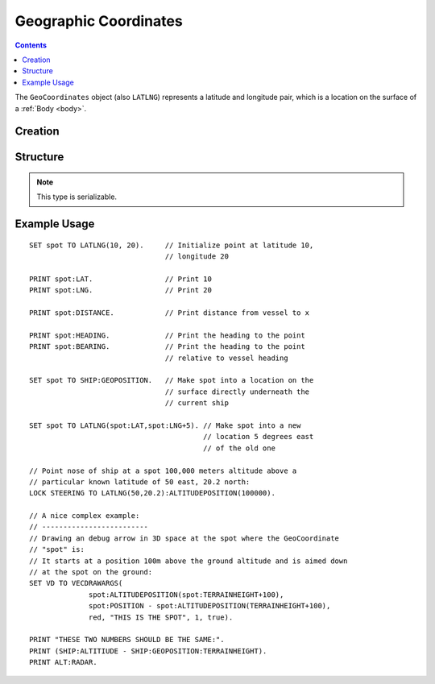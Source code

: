 .. _geocoordinates:

Geographic Coordinates
======================

.. contents:: Contents
    :local:
    :depth: 1

The ``GeoCoordinates`` object (also ``LATLNG``) represents a latitude and longitude pair, which is a location on the surface of a :ref:`Body <body>`.

Creation
--------

.. function:: LATLNG(lat,lng)

    :parameter lat: (deg) Latitude
    :parameter lng: (deg) Longitude
    :return: :struct:`GeoCoordinates`

    This function creates a :struct:`GeoCoordinates` object with the given latitude and longitude. Once created it can't be changed. The :attr:`GeoCoordinates:LAT` and :attr:`GeoCoordinates:LNG` suffixes are get-only and cannot be set. To switch to a new location, make a new call to :func:`LATLNG()`.

    It is also possible to obtain a :struct:`GeoCoordinates` from some suffixes of some other structures. For example::

        SET spot to SHIP:GEOPOSITION.

Structure
---------

.. structure:: GeoCoordinates
        
    .. list-table::
        :widths: 2 1 2 4
        :header-rows: 1

        * - Suffix
          - Type
	  - Args
          - Description

        * - :attr:`LAT`
          - :ref:`scalar <scalar>` (deg)
	  - none
          - Latitude
        * - :attr:`LNG`
          - :ref:`scalar <scalar>` (deg)
	  - none
          - Longitude
        * - :attr:`DISTANCE`
          - :ref:`scalar <scalar>` (m)
	  - none
          - distance from :ref:`CPU Vessel <cpu vessel>`
        * - :attr:`TERRAINHEIGHT`
          - :ref:`scalar <scalar>` (m)
	  - none
          - above or below sea level
        * - :attr:`HEADING`
          - :ref:`scalar <scalar>` (deg)
	  - none
          - *absolute* heading from :ref:`CPU Vessel <cpu vessel>`
        * - :attr:`BEARING`
          - :ref:`scalar <scalar>` (deg)
	  - none
          - *relative* direction from :ref:`CPU Vessel <cpu vessel>`
        * - :attr:`POSITION`
          - `Vector` (3D Ship-Raw coords)
	  - none
          - Position of the surface point.
        * - :attr:`ALTITUDEPOSITION`
          - `Vector` (3D Ship-Raw coords)
	  - :ref:`scalar <scalar>` (altitude above sea level)
          - Position of a point above (or below) the surface point, by giving the altitude number.

.. note::

    This type is serializable.

.. attribute:: GeoCoordinates:LAT

    The latitude of this position on the surface.

.. attribute:: GeoCoordinates:LNG

    The longitude of this position on the surface.

.. attribute:: GeoCoordinates:DISTANCE

    Distance from the :ref:`CPU_Vessel <cpu vessel>` to this point on the surface.

.. attribute:: GeoCoordinates:TERRAINHEIGHT

    Distance of the terrain above "sea level" at this geographical position. Negative numbers are below "sea level."

.. attribute:: GeoCoordinates:HEADING

    The *absolute* compass direction from the :ref:`CPU_Vessel <cpu vessel>` to this point on the surface.

.. attribute:: GeoCoordinates:BEARING

    The *relative* compass direction from the :ref:`CPU_Vessel <cpu vessel>` to this point on the surface. For example, if the vessel is heading at compass heading 45, and the geo-coordinates location is at heading 30, then :attr:`GeoCoordinates:BEARING` will return -15.

.. attribute:: GeoCoordinates:POSITION

    The ship-raw 3D position on the surface of the body, relative to the current ship's Center of mass.

.. attribute:: GeoCoordinates:ALTITUDEPOSITION (altitude)

    The ship-raw 3D position above or below the surface of the body, relative to the current ship's Center of mass.  You pass in an altitude number for the altitude above "sea" level of the desired location.

Example Usage
-------------

::

    SET spot TO LATLNG(10, 20).     // Initialize point at latitude 10,
                                    // longitude 20
    
    PRINT spot:LAT.                 // Print 10
    PRINT spot:LNG.                 // Print 20
    
    PRINT spot:DISTANCE.            // Print distance from vessel to x
    
    PRINT spot:HEADING.             // Print the heading to the point
    PRINT spot:BEARING.             // Print the heading to the point
                                    // relative to vessel heading
    
    SET spot TO SHIP:GEOPOSITION.   // Make spot into a location on the
                                    // surface directly underneath the
                                    // current ship
    
    SET spot TO LATLNG(spot:LAT,spot:LNG+5). // Make spot into a new
                                             // location 5 degrees east
                                             // of the old one
    
    // Point nose of ship at a spot 100,000 meters altitude above a
    // particular known latitude of 50 east, 20.2 north:
    LOCK STEERING TO LATLNG(50,20.2):ALTITUDEPOSITION(100000).
    
    // A nice complex example:
    // -------------------------
    // Drawing an debug arrow in 3D space at the spot where the GeoCoordinate
    // "spot" is:
    // It starts at a position 100m above the ground altitude and is aimed down
    // at the spot on the ground:
    SET VD TO VECDRAWARGS(
                  spot:ALTITUDEPOSITION(spot:TERRAINHEIGHT+100),
                  spot:POSITION - spot:ALTITUDEPOSITION(TERRAINHEIGHT+100),
                  red, "THIS IS THE SPOT", 1, true).
    
    PRINT "THESE TWO NUMBERS SHOULD BE THE SAME:".
    PRINT (SHIP:ALTITIUDE - SHIP:GEOPOSITION:TERRAINHEIGHT).
    PRINT ALT:RADAR.

